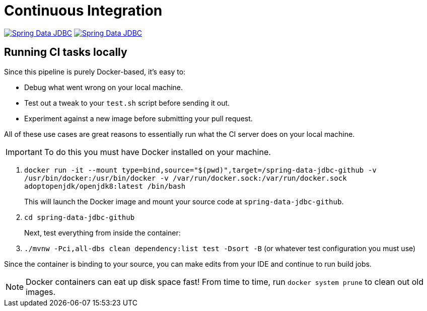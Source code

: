 = Continuous Integration

image:https://jenkins.spring.io/buildStatus/icon?job=spring-data-jdbc%2Fmaster&subject=Moore%20(master)["Spring Data JDBC", link="https://jenkins.spring.io/view/SpringData/job/spring-data-jdbc/"]
image:https://jenkins.spring.io/buildStatus/icon?job=spring-data-jdbc%2F1.0.x&subject=Lovelace%20(1.0.x)["Spring Data JDBC", link="https://jenkins.spring.io/view/SpringData/job/spring-data-jdbc/"]

== Running CI tasks locally

Since this pipeline is purely Docker-based, it's easy to:

* Debug what went wrong on your local machine.
* Test out a tweak to your `test.sh` script before sending it out.
* Experiment against a new image before submitting your pull request.

All of these use cases are great reasons to essentially run what the CI server does on your local machine.

IMPORTANT: To do this you must have Docker installed on your machine.

1. `docker run -it --mount type=bind,source="$(pwd)",target=/spring-data-jdbc-github  -v /usr/bin/docker:/usr/bin/docker -v /var/run/docker.sock:/var/run/docker.sock adoptopenjdk/openjdk8:latest /bin/bash`
+
This will launch the Docker image and mount your source code at `spring-data-jdbc-github`.
+
2. `cd spring-data-jdbc-github`
+
Next, test everything from inside the container:
+
3. `./mvnw -Pci,all-dbs clean dependency:list test -Dsort -B` (or whatever test configuration you must use)

Since the container is binding to your source, you can make edits from your IDE and continue to run build jobs.

NOTE: Docker containers can eat up disk space fast! From time to time, run `docker system prune` to clean out old images.

